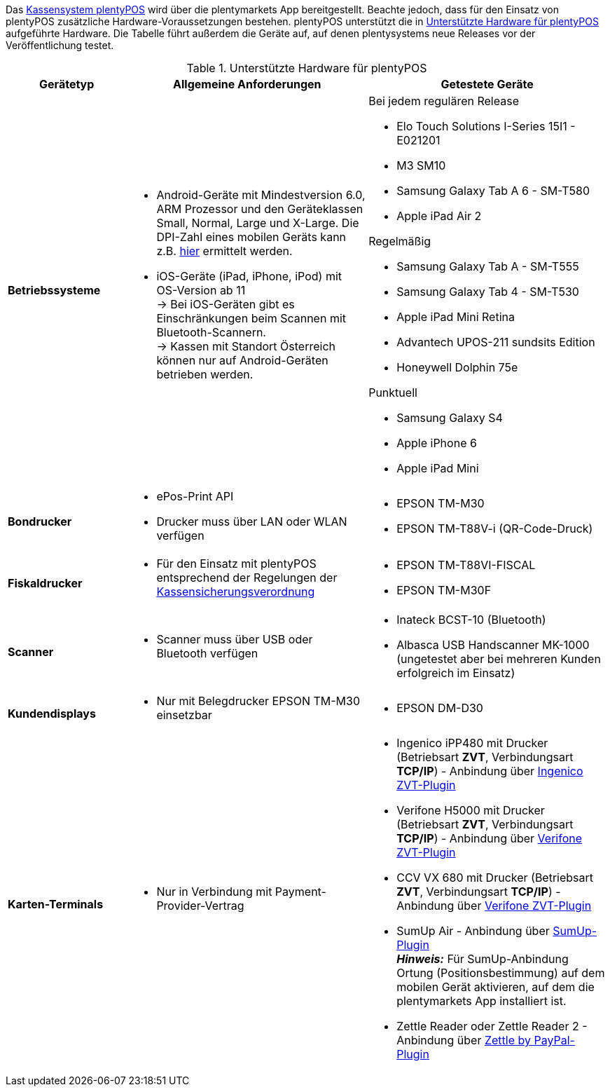 Das xref:pos:pos.adoc#[Kassensystem plentyPOS] wird über die plentymarkets App bereitgestellt. Beachte jedoch, dass für den Einsatz von plentyPOS zusätzliche Hardware-Voraussetzungen bestehen. plentyPOS unterstützt die in <<table-requirements-pos>> aufgeführte Hardware. Die Tabelle führt außerdem die Geräte auf, auf denen plentysystems neue Releases vor der Veröffentlichung testet.

[[table-requirements-pos]]
.Unterstützte Hardware für plentyPOS
[cols="1,2,2"]
|====
|Gerätetyp |Allgemeine Anforderungen |Getestete Geräte

| **Betriebssysteme**
a|
* Android-Geräte mit Mindestversion 6.0, ARM Prozessor und den Geräteklassen Small, Normal, Large und X-Large. Die DPI-Zahl eines mobilen Geräts kann z.B. link:http://dpi.lv/[hier^] ermittelt werden.
* iOS-Geräte (iPad, iPhone, iPod) mit OS-Version ab 11 +
→ Bei iOS-Geräten gibt es Einschränkungen beim Scannen mit Bluetooth-Scannern. +
→ Kassen mit Standort Österreich können nur auf Android-Geräten betrieben werden.

a|Bei jedem regulären Release

* Elo Touch Solutions I-Series 15I1 - E021201
* M3 SM10
* Samsung Galaxy Tab A 6 - SM-T580
* Apple iPad Air 2

Regelmäßig

* Samsung Galaxy Tab A - SM-T555
* Samsung Galaxy Tab 4 - SM-T530
* Apple iPad Mini Retina
* Advantech UPOS-211 sundsits Edition
* Honeywell Dolphin 75e

Punktuell

* Samsung Galaxy S4
* Apple iPhone 6
* Apple iPad Mini

| **Bondrucker**
a|
* ePos-Print API
* Drucker muss über LAN oder WLAN verfügen
a|
* EPSON TM-M30
* EPSON TM-T88V-i (QR-Code-Druck)

| **Fiskaldrucker**
a| 
* Für den Einsatz mit plentyPOS entsprechend der Regelungen der xref:pos:pos-rechtssicherheit.adoc#400[Kassensicherungsverordnung]
a|
* EPSON TM-T88VI-FISCAL
* EPSON TM-M30F

| **Scanner**
a|
* Scanner muss über USB oder Bluetooth verfügen
a|
* Inateck BCST-10 (Bluetooth)
* Albasca USB Handscanner MK-1000 (ungetestet aber bei mehreren Kunden erfolgreich im Einsatz)

| **Kundendisplays**
a|
* Nur mit Belegdrucker EPSON TM-M30 einsetzbar
a|
* EPSON DM-D30

| **Karten-Terminals**
a|
* Nur in Verbindung mit Payment-Provider-Vertrag
a|
* Ingenico iPP480 mit Drucker (Betriebsart **ZVT**, Verbindungsart **TCP/IP**) - Anbindung über link:https://marketplace.plentymarkets.com/plugins/payment/ingenicozvt_5140[Ingenico ZVT-Plugin^]
* Verifone H5000 mit Drucker (Betriebsart **ZVT**, Verbindungsart **TCP/IP**) - Anbindung über link:https://marketplace.plentymarkets.com/plugins/payment/VerifoneZVT_5504[Verifone ZVT-Plugin^]
* CCV VX 680 mit Drucker (Betriebsart **ZVT**, Verbindungsart **TCP/IP**) - Anbindung über link:https://marketplace.plentymarkets.com/plugins/payment/VerifoneZVT_5504[Verifone ZVT-Plugin^]
* SumUp Air - Anbindung über link:https://marketplace.plentymarkets.com/plugins/payment/sumup_5141[SumUp-Plugin^] +
**__Hinweis:__** Für SumUp-Anbindung Ortung (Positionsbestimmung) auf dem mobilen Gerät aktivieren, auf dem die plentymarkets App installiert ist.
* Zettle Reader oder Zettle Reader 2 - Anbindung über link:https://marketplace.plentymarkets.com/zettle_54918[Zettle by PayPal-Plugin^]
|====
